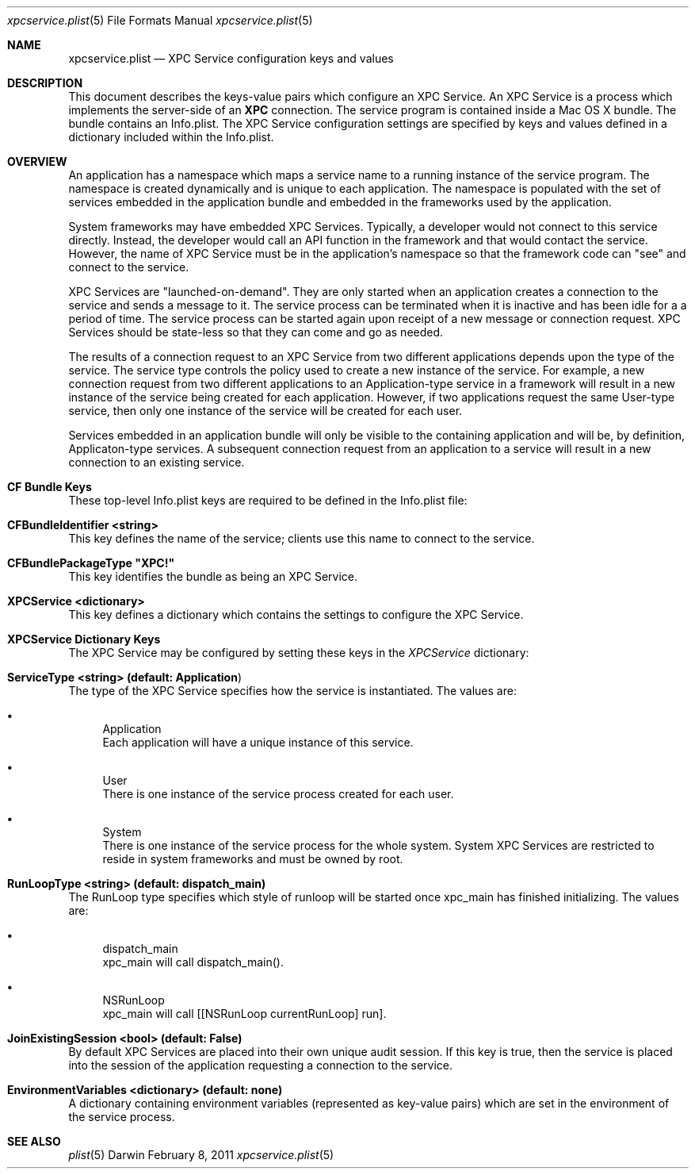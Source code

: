 .Dd February 8, 2011
.Dt xpcservice.plist 5
.Os Darwin
.Sh NAME
.Nm xpcservice.plist
.Nd XPC Service configuration keys and values
.Sh DESCRIPTION
This document describes the keys-value pairs which configure an XPC Service. 
An XPC Service is a process which implements the server-side of an 
.Nm XPC 
connection.
The service program is contained inside a Mac OS X bundle. 
The bundle contains an Info.plist.
The XPC Service configuration settings are specified by keys and values defined in a dictionary
included within the Info.plist.
.Sh OVERVIEW
An application has a namespace which maps a service name to a running instance of the service program.
The namespace is created dynamically and is unique to each application. 
The namespace is populated with the set of services embedded in the application bundle and embedded in the
frameworks used by the application. 
.Pp
System frameworks may have embedded XPC Services. 
Typically, a developer would not connect to this service directly. 
Instead, the developer would call an API function in the framework and that would contact the service. 
However, the name of XPC Service must be in the application's namespace so that the 
framework code can "see" and connect to the service. 
.Pp
XPC Services are "launched-on-demand". They are only started when an application creates a connection to the service
and sends a message to it. The service process can be terminated when it is inactive and has been idle for a 
a period of time.  The service process can be started again upon receipt of a new message or connection request. 
XPC Services should be state-less so that they can come and go as needed.
.Pp
The results of a connection request to an XPC Service from two different applications depends upon the type of the service. 
The service type controls the policy used to create a new instance of the service. 
For example, a new connection request from two different applications to an Application-type service in a framework 
will result in a new instance of the service being created for each application.
However, if two applications request the same User-type service, then only one instance of 
the service will be created for each user. 
.Pp
Services embedded in an application bundle will only be visible to the containing application and will be, by definition,
Applicaton-type services. A subsequent connection request from an application to a service 
will result in a new connection to an existing service. 
.Sh CF Bundle Keys
These top-level Info.plist keys are required to be defined in the Info.plist file:
.Pp
.Bl -ohang
.It Sy CFBundleIdentifier <string>
This key defines the name of the service; clients use this name to connect to the service. 
.It Sy CFBundlePackageType \(dqXPC!\(dq
This key identifies the bundle as being an XPC Service. 
.It Sy XPCService <dictionary>
This key defines a dictionary which contains the settings to configure the XPC Service. 
.El
.Sh XPCService Dictionary Keys
The XPC Service may be configured by setting these keys in the \fIXPCService\fP dictionary:
.Bl -ohang
.It Sy ServiceType <string> (default: "Application")
The type of the XPC Service specifies how the service is instantiated. The values are:
.Bl -bullet 
.It 
Application
.br
Each application will have a unique instance of this service.
.It 
User
.br
There is one instance of the service process created for each user.
.It 
System
.br
There is one instance of the service process for the whole system. 
System XPC Services are restricted to reside in system frameworks and must be owned by root. 
.\".It 
.\"Session
.\".br
.\"There is one instance of the service process for the audit session of the requesting application. 
.El
.It Sy RunLoopType <string> (default: dispatch_main)
The RunLoop type specifies which style of runloop will be started once xpc_main has finished initializing. The values are:
.Bl -bullet
.It
dispatch_main
.br
xpc_main will call dispatch_main().
.It
NSRunLoop
.br
xpc_main will call [[NSRunLoop currentRunLoop] run].
.El
.It Sy JoinExistingSession <bool> (default: False)
By default XPC Services are placed into their own unique audit session.  
If this key is true, then the service is placed into the session of the application requesting a connection to the service.
.It Sy EnvironmentVariables <dictionary> (default: none)
A dictionary containing environment variables (represented as key-value pairs) which are 
set in the environment of the service process.
.El
.Sh SEE ALSO 
.Xr plist 5
